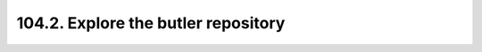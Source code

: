 .. _notebook-104-2:

####################################
104.2. Explore the butler repository
####################################

.. raw:: html
    :file: 104_2_Explore_the_butler_repo.html